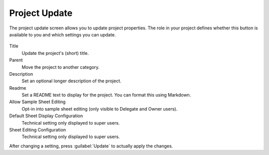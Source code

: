 .. _ui_project_update:

==============
Project Update
==============

The project update screen allows you to update project properties.
The role in your project defines whether this button is available to you and which settings you can update.

.. figure:: _static/sodar_ui/project_update.png


Title
    Update the project's (short) title.
Parent
    Move the project to another category.
Description
    Set an optional longer description of the project.
Readme
    Set a README text to display for the project.
    You can format this using Markdown.
Allow Sample Sheet Editing
    Opt-in into sample sheet editing (only visible to Delegate and Owner users).
Default Sheet Display Configuration
    Technical setting only displayed to super users.
Sheet Editing Configuration
    Technical setting only displayed to super users.

After changing a setting, press :guilabel:`Update` to actually apply the changes.

